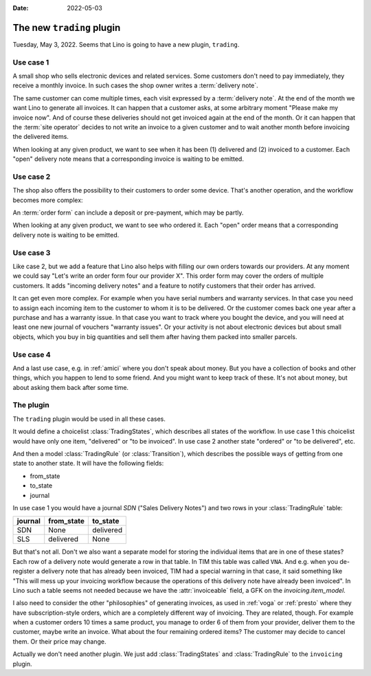 :date: 2022-05-03

==========================
The new ``trading`` plugin
==========================

Tuesday, May 3, 2022. Seems that Lino is going to have a new plugin,
``trading``.

Use case 1
==========

A small shop who sells electronic devices and related services.
Some customers don't need to pay immediately, they receive a monthly invoice. In
such cases the shop owner writes a :term:`delivery note`.

.. glossary::

  delivery note

    A voucher with a series of rows, each of which means that a given quantity
    of a given "product" has been "delivered".

The same customer can come multiple times, each visit expressed by a
:term:`delivery note`. At the end of the month we want Lino to generate all
invoices. It can happen that a customer asks, at some arbitrary moment "Please
make my invoice now". And of course these deliveries should not get invoiced
again at the end of the month. Or it can happen that the :term:`site operator`
decides to not write an invoice to a given customer and to wait another month
before invoicing the delivered items.

When looking at any given product, we want to see when it has been (1) delivered
and (2) invoiced to a customer. Each "open" delivery note means that a
corresponding invoice is waiting to be emitted.

Use case 2
==========

The shop also offers the possibility to their customers to order
some device. That's another operation, and the workflow becomes more complex:

.. glossary::

  order form

    A voucher with a series of rows, each of which means that the business
    partner "orders" a given quantity of a given "product".

An :term:`order form` can include a deposit or pre-payment, which may be partly.

When looking at any given product, we want to see who ordered it. Each "open"
order means that a corresponding delivery note is waiting to be emitted.

Use case 3
==========

Like case 2, but we add a feature that Lino also helps with filling our own
orders towards our providers. At any moment we could say "Let's write an order
form four our provider X". This order form may cover the orders of multiple
customers. It adds "incoming delivery notes" and a feature to notify customers
that their order has arrived.

It can get even more complex. For example when you have serial numbers and
warranty services.  In that case you need to assign each incoming item to the
customer to whom it is to be delivered. Or the customer comes back one year
after a purchase and has a warranty issue. In that case you want to track where
you bought the device, and you will need at least one new journal of vouchers
"warranty issues". Or your activity is not about electronic devices but about
small objects, which you buy in big quantities and sell them after having them
packed into smaller parcels.

Use case 4
==========

And a last use case, e.g. in :ref:`amici` where you don't speak about money. But
you have a collection of books and other things, which you happen to lend to
some friend. And you might want to keep track of these. It's not about money,
but about asking them back after some time.

The plugin
==========

The ``trading`` plugin would be used in all these cases.

It would define a choicelist :class:`TradingStates`, which describes all states
of the workflow. In use case 1 this choicelist would have only one item,
"delivered" or "to be invoiced". In use case 2 another state "ordered" or "to be
delivered", etc.

And then a model :class:`TradingRule` (or :class:`Transition`), which describes
the possible ways of getting from one state to another state. It will have the
following fields:

- from_state
- to_state
- journal

In use case 1 you would have a journal `SDN` ("Sales Delivery Notes") and two
rows in your :class:`TradingRule` table:

======= ========== =========
journal from_state to_state
======= ========== =========
SDN     None       delivered
SLS     delivered  None
======= ========== =========

But that's not all. Don't we also want a separate model for storing the
individual items that are in one of these states? Each row of a delivery note
would generate a row in that table. In TIM this table was called ``VNA``.  And
e.g. when you de-register a delivery note that has already been invoiced, TIM
had a special warning in that case, it said something like "This will mess up
your invoicing workflow because the operations of this delivery note have
already been invoiced". In Lino such a table seems not needed because we have
the :attr:`invoiceable` field, a GFK on the `invoicing.item_model`.

I also need to consider the other "philosophies" of generating invoices, as used
in :ref:`voga` or :ref:`presto` where they have subscription-style orders, which
are a completely different way of invoicing. They are related, though. For
example when a customer orders 10 times a same product, you manage to order 6 of
them from your provider, deliver them to the customer, maybe write an invoice.
What about the four remaining ordered items? The customer may decide to cancel
them. Or their price may change.

Actually we don't need another plugin. We just add :class:`TradingStates` and
:class:`TradingRule` to the ``invoicing`` plugin.
